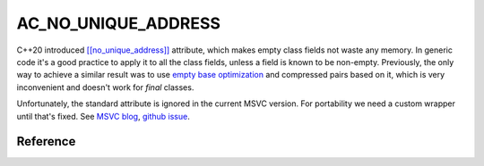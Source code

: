********************************
AC_NO_UNIQUE_ADDRESS
********************************

C++20 introduced
`[[no_unique_address]] <https://en.cppreference.com/w/cpp/language/attributes/no_unique_address>`_
attribute, which makes empty class fields not waste any memory.
In generic code it's a good practice to apply it to all the class fields,
unless a field is known to be non-empty.
Previously, the only way to achieve a similar result was to use
`empty base optimization <https://en.cppreference.com/w/cpp/language/ebo>`_
and compressed pairs based on it,
which is very inconvenient and doesn't work for `final` classes.

Unfortunately, the standard attribute is ignored in the current MSVC version.
For portability we need a custom wrapper until that's fixed. See
`MSVC blog <https://devblogs.microsoft.com/cppblog/msvc-cpp20-and-the-std-cpp20-switch/#c20-no_unique_address>`_,
`github issue <https://github.com/microsoft/STL/issues/1364>`_.

Reference
=========

.. ac-include:: actl/memory/AC_NO_UNIQUE_ADDRESS.hpp
.. doxygenfile:: memory/AC_NO_UNIQUE_ADDRESS.hpp

.. ac-tests:: tests/memory/AC_NO_UNIQUE_ADDRESS.cpp
